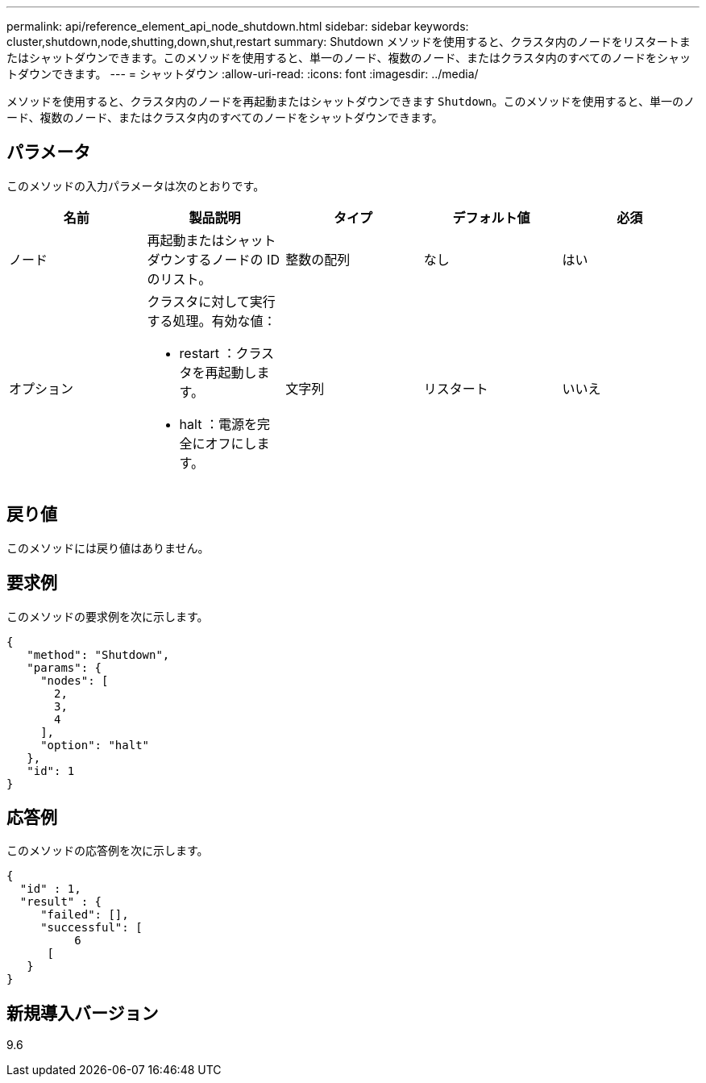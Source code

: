 ---
permalink: api/reference_element_api_node_shutdown.html 
sidebar: sidebar 
keywords: cluster,shutdown,node,shutting,down,shut,restart 
summary: Shutdown メソッドを使用すると、クラスタ内のノードをリスタートまたはシャットダウンできます。このメソッドを使用すると、単一のノード、複数のノード、またはクラスタ内のすべてのノードをシャットダウンできます。 
---
= シャットダウン
:allow-uri-read: 
:icons: font
:imagesdir: ../media/


[role="lead"]
メソッドを使用すると、クラスタ内のノードを再起動またはシャットダウンできます `Shutdown`。このメソッドを使用すると、単一のノード、複数のノード、またはクラスタ内のすべてのノードをシャットダウンできます。



== パラメータ

このメソッドの入力パラメータは次のとおりです。

|===
| 名前 | 製品説明 | タイプ | デフォルト値 | 必須 


 a| 
ノード
 a| 
再起動またはシャットダウンするノードの ID のリスト。
 a| 
整数の配列
 a| 
なし
 a| 
はい



 a| 
オプション
 a| 
クラスタに対して実行する処理。有効な値：

* restart ：クラスタを再起動します。
* halt ：電源を完全にオフにします。

 a| 
文字列
 a| 
リスタート
 a| 
いいえ

|===


== 戻り値

このメソッドには戻り値はありません。



== 要求例

このメソッドの要求例を次に示します。

[listing]
----
{
   "method": "Shutdown",
   "params": {
     "nodes": [
       2,
       3,
       4
     ],
     "option": "halt"
   },
   "id": 1
}
----


== 応答例

このメソッドの応答例を次に示します。

[listing]
----
{
  "id" : 1,
  "result" : {
     "failed": [],
     "successful": [
          6
      [
   }
}
----


== 新規導入バージョン

9.6

